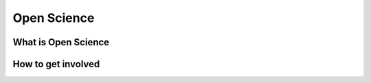 
************
Open Science
************

What is Open Science
====================

.. youtube:: yspZkJQ2KLE

How to get involved
===================
